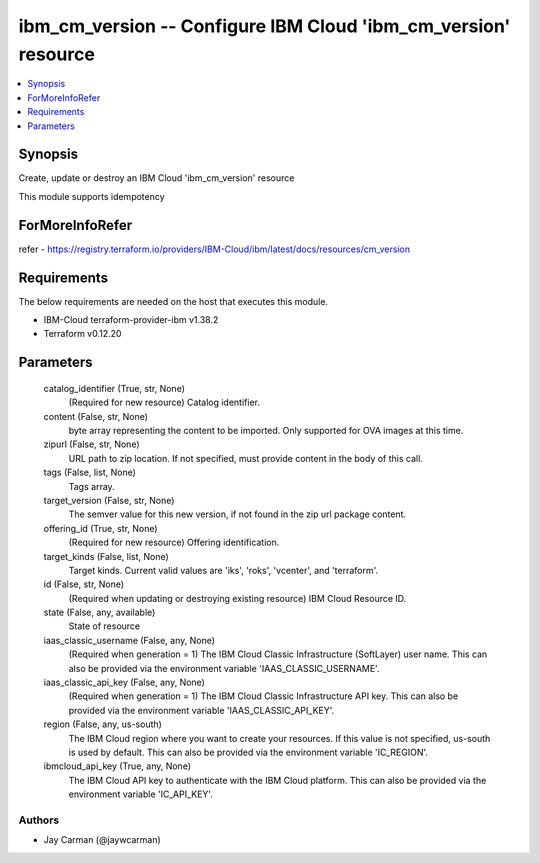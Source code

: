 
ibm_cm_version -- Configure IBM Cloud 'ibm_cm_version' resource
===============================================================

.. contents::
   :local:
   :depth: 1


Synopsis
--------

Create, update or destroy an IBM Cloud 'ibm_cm_version' resource

This module supports idempotency


ForMoreInfoRefer
----------------
refer - https://registry.terraform.io/providers/IBM-Cloud/ibm/latest/docs/resources/cm_version

Requirements
------------
The below requirements are needed on the host that executes this module.

- IBM-Cloud terraform-provider-ibm v1.38.2
- Terraform v0.12.20



Parameters
----------

  catalog_identifier (True, str, None)
    (Required for new resource) Catalog identifier.


  content (False, str, None)
    byte array representing the content to be imported.  Only supported for OVA images at this time.


  zipurl (False, str, None)
    URL path to zip location.  If not specified, must provide content in the body of this call.


  tags (False, list, None)
    Tags array.


  target_version (False, str, None)
    The semver value for this new version, if not found in the zip url package content.


  offering_id (True, str, None)
    (Required for new resource) Offering identification.


  target_kinds (False, list, None)
    Target kinds.  Current valid values are 'iks', 'roks', 'vcenter', and 'terraform'.


  id (False, str, None)
    (Required when updating or destroying existing resource) IBM Cloud Resource ID.


  state (False, any, available)
    State of resource


  iaas_classic_username (False, any, None)
    (Required when generation = 1) The IBM Cloud Classic Infrastructure (SoftLayer) user name. This can also be provided via the environment variable 'IAAS_CLASSIC_USERNAME'.


  iaas_classic_api_key (False, any, None)
    (Required when generation = 1) The IBM Cloud Classic Infrastructure API key. This can also be provided via the environment variable 'IAAS_CLASSIC_API_KEY'.


  region (False, any, us-south)
    The IBM Cloud region where you want to create your resources. If this value is not specified, us-south is used by default. This can also be provided via the environment variable 'IC_REGION'.


  ibmcloud_api_key (True, any, None)
    The IBM Cloud API key to authenticate with the IBM Cloud platform. This can also be provided via the environment variable 'IC_API_KEY'.













Authors
~~~~~~~

- Jay Carman (@jaywcarman)

